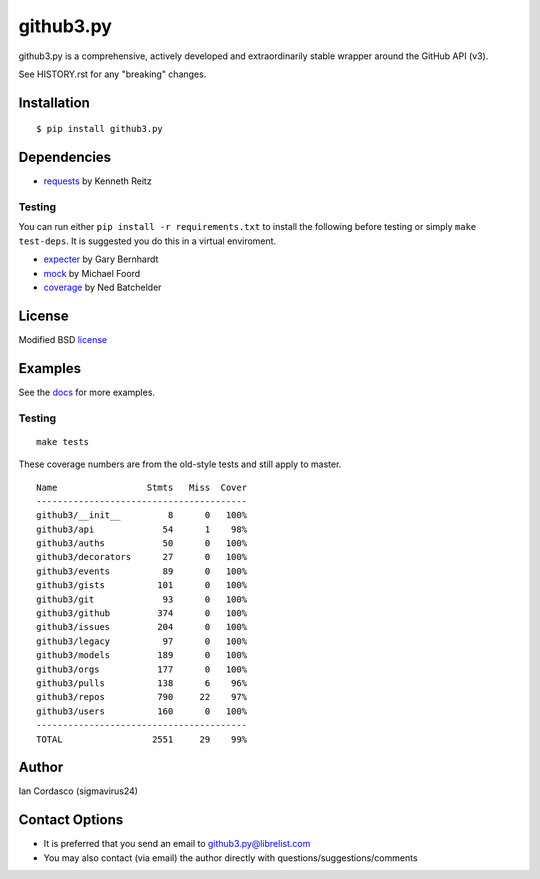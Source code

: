 github3.py
==========

.. image::
    https://secure.travis-ci.org/sigmavirus24/github3.py.png?branch=mock
    :alt: Build Status
    :target: http://travis-ci.org/sigmavirus24/github3.py

github3.py is a comprehensive, actively developed and extraordinarily stable 
wrapper around the GitHub API (v3).

See HISTORY.rst for any "breaking" changes.

Installation
------------

::

    $ pip install github3.py

Dependencies
------------

- requests_  by Kenneth Reitz

.. _requests: https://github.com/kennethreitz/requests

Testing
~~~~~~~

You can run either ``pip install -r requirements.txt`` to install the 
following before testing or simply ``make test-deps``. It is suggested you do 
this in a virtual enviroment.

- expecter_ by Gary Bernhardt
- mock_ by Michael Foord
- coverage_ by Ned Batchelder

.. _expecter: https://github.com/garybernhardt/expecter
.. _coverage: http://nedbatchelder.com/code/coverage/
.. _mock: http://mock.readthedocs.org/en/latest/

License
-------

Modified BSD license_

.. _license:

Examples
--------

See the docs_ for more examples.

.. _docs: http://github3py.readthedocs.org/en/latest/index.html#more-examples

Testing
~~~~~~~

::

    make tests

These coverage numbers are from the old-style tests and still apply to master.

::

    Name                 Stmts   Miss  Cover
    ----------------------------------------
    github3/__init__         8      0   100%
    github3/api             54      1    98%
    github3/auths           50      0   100%
    github3/decorators      27      0   100%
    github3/events          89      0   100%
    github3/gists          101      0   100%
    github3/git             93      0   100%
    github3/github         374      0   100%
    github3/issues         204      0   100%
    github3/legacy          97      0   100%
    github3/models         189      0   100%
    github3/orgs           177      0   100%
    github3/pulls          138      6    96%
    github3/repos          790     22    97%
    github3/users          160      0   100%
    ----------------------------------------
    TOTAL                 2551     29    99%

Author
------

Ian Cordasco (sigmavirus24)

Contact Options
---------------

- It is preferred that you send an email to github3.py@librelist.com
- You may also contact (via email) the author directly with 
  questions/suggestions/comments
